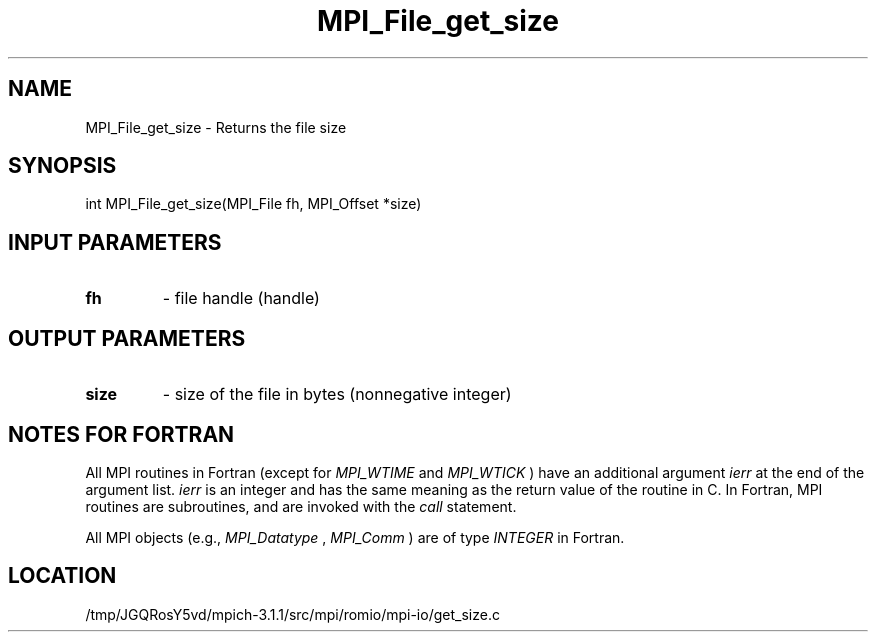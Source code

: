 .TH MPI_File_get_size 3 "6/4/2014" " " "MPI"
.SH NAME
MPI_File_get_size \-  Returns the file size 
.SH SYNOPSIS
.nf
int MPI_File_get_size(MPI_File fh, MPI_Offset *size)
.fi
.SH INPUT PARAMETERS
.PD 0
.TP
.B fh 
- file handle (handle)
.PD 1

.SH OUTPUT PARAMETERS
.PD 0
.TP
.B size 
- size of the file in bytes (nonnegative integer)
.PD 1

.SH NOTES FOR FORTRAN
All MPI routines in Fortran (except for 
.I MPI_WTIME
and 
.I MPI_WTICK
) have
an additional argument 
.I ierr
at the end of the argument list.  
.I ierr
is an integer and has the same meaning as the return value of the routine
in C.  In Fortran, MPI routines are subroutines, and are invoked with the
.I call
statement.

All MPI objects (e.g., 
.I MPI_Datatype
, 
.I MPI_Comm
) are of type 
.I INTEGER
in Fortran.
.SH LOCATION
/tmp/JGQRosY5vd/mpich-3.1.1/src/mpi/romio/mpi-io/get_size.c
